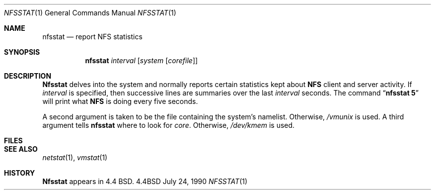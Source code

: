 .\" Copyright (c) 1989, 1990 The Regents of the University of California.
.\" All rights reserved.
.\"
.\" Redistribution and use in source and binary forms are permitted provided
.\" that: (1) source distributions retain this entire copyright notice and
.\" comment, and (2) distributions including binaries display the following
.\" acknowledgement:  ``This product includes software developed by the
.\" University of California, Berkeley and its contributors'' in the
.\" documentation or other materials provided with the distribution and in
.\" all advertising materials mentioning features or use of this software.
.\" Neither the name of the University nor the names of its contributors may
.\" be used to endorse or promote products derived from this software without
.\" specific prior written permission.
.\" THIS SOFTWARE IS PROVIDED ``AS IS'' AND WITHOUT ANY EXPRESS OR IMPLIED
.\" WARRANTIES, INCLUDING, WITHOUT LIMITATION, THE IMPLIED WARRANTIES OF
.\" MERCHANTABILITY AND FITNESS FOR A PARTICULAR PURPOSE.
.\"
.\"     @(#)nfsstat.1	5.3 (Berkeley) 7/24/90
.\"
.Dd July 24, 1990
.Dt NFSSTAT 1
.Os BSD 4.4
.Sh NAME
.Nm nfsstat
.Nd report NFS statistics
.Sh SYNOPSIS
.Nm nfsstat
.Ob
.Ar interval
.Op Ar system Op Ar corefile
.Oe
.Sh DESCRIPTION
.Nm Nfsstat
delves into the system and normally reports certain statistics kept about
.Li NFS
client and server activity.
If
.Ar interval
is specified, then successive lines are summaries over the last
.Ar interval
seconds.
The command
.Dq Li nfsstat 5
will print what
.Li NFS
is doing every five seconds.
.Pp
A second argument is taken
to be the file containing the system's namelist.
Otherwise,
.Pa /vmunix
is used.
A third argument tells
.Nm nfsstat
where to look for
.Pa core  .
Otherwise,
.Pa /dev/kmem
is used.
.Sh FILES
.Dw /dev/kmem
.Di L
.Dp Pa /dev/kmem
.Dp Pa /vmunix
.Dp
.Sh SEE ALSO
.Xr netstat  1  ,
.Xr vmstat  1
.Sh HISTORY
.Nm Nfsstat
appears in 4.4 BSD.
